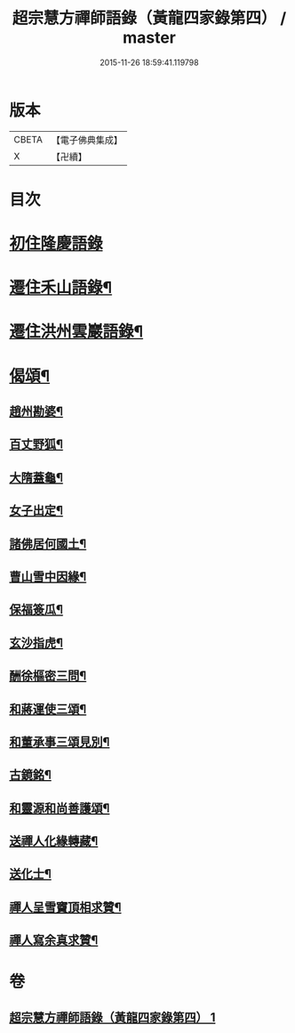 #+TITLE: 超宗慧方禪師語錄（黃龍四家錄第四） / master
#+DATE: 2015-11-26 18:59:41.119798
* 版本
 |     CBETA|【電子佛典集成】|
 |         X|【卍續】    |

* 目次
* [[file:KR6q0280_001.txt::001-0233b3][初住隆慶語錄]]
* [[file:KR6q0280_001.txt::0235b10][遷住禾山語錄¶]]
* [[file:KR6q0280_001.txt::0239c4][遷住洪州雲巖語錄¶]]
* [[file:KR6q0280_001.txt::0240a2][偈頌¶]]
** [[file:KR6q0280_001.txt::0240a3][趙州勘婆¶]]
** [[file:KR6q0280_001.txt::0240a6][百丈野狐¶]]
** [[file:KR6q0280_001.txt::0240a9][大隋蓋龜¶]]
** [[file:KR6q0280_001.txt::0240a12][女子出定¶]]
** [[file:KR6q0280_001.txt::0240a15][諸佛居何國土¶]]
** [[file:KR6q0280_001.txt::0240a18][曹山雪中因緣¶]]
** [[file:KR6q0280_001.txt::0240a22][保福簽瓜¶]]
** [[file:KR6q0280_001.txt::0240b2][玄沙指虎¶]]
** [[file:KR6q0280_001.txt::0240b4][酬徐樞密三問¶]]
** [[file:KR6q0280_001.txt::0240b17][和蔣運使三頌¶]]
** [[file:KR6q0280_001.txt::0240b24][和董承事三頌見別¶]]
** [[file:KR6q0280_001.txt::0240c7][古鏡銘¶]]
** [[file:KR6q0280_001.txt::0240c11][和靈源和尚善護頌¶]]
** [[file:KR6q0280_001.txt::0240c14][送禪人化緣轉藏¶]]
** [[file:KR6q0280_001.txt::0240c18][送化士¶]]
** [[file:KR6q0280_001.txt::0240c21][禪人呈雪竇頂相求贊¶]]
** [[file:KR6q0280_001.txt::0240c24][禪人寫余真求贊¶]]
* 卷
** [[file:KR6q0280_001.txt][超宗慧方禪師語錄（黃龍四家錄第四） 1]]
